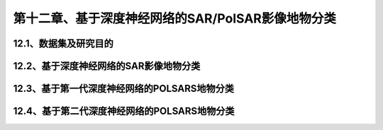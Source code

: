 第十二章、基于深度神经网络的SAR/PolSAR影像地物分类
=======================================================================
12.1、数据集及研究目的
---------------------------------------------------------------------
12.2、基于深度神经网络的SAR影像地物分类
---------------------------------------------------------------------
12.3、基于第一代深度神经网络的POLSARS地物分类
---------------------------------------------------------------------
12.4、基于第二代深度神经网络的POLSARS地物分类
---------------------------------------------------------------------